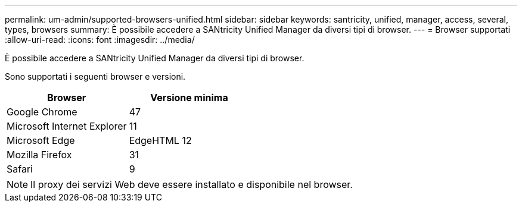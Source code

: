 ---
permalink: um-admin/supported-browsers-unified.html 
sidebar: sidebar 
keywords: santricity, unified, manager, access, several, types, browsers 
summary: È possibile accedere a SANtricity Unified Manager da diversi tipi di browser. 
---
= Browser supportati
:allow-uri-read: 
:icons: font
:imagesdir: ../media/


[role="lead"]
È possibile accedere a SANtricity Unified Manager da diversi tipi di browser.

Sono supportati i seguenti browser e versioni.

[cols="2*"]
|===
| Browser | Versione minima 


 a| 
Google Chrome
 a| 
47



 a| 
Microsoft Internet Explorer
 a| 
11



 a| 
Microsoft Edge
 a| 
EdgeHTML 12



 a| 
Mozilla Firefox
 a| 
31



 a| 
Safari
 a| 
9

|===
[NOTE]
====
Il proxy dei servizi Web deve essere installato e disponibile nel browser.

====